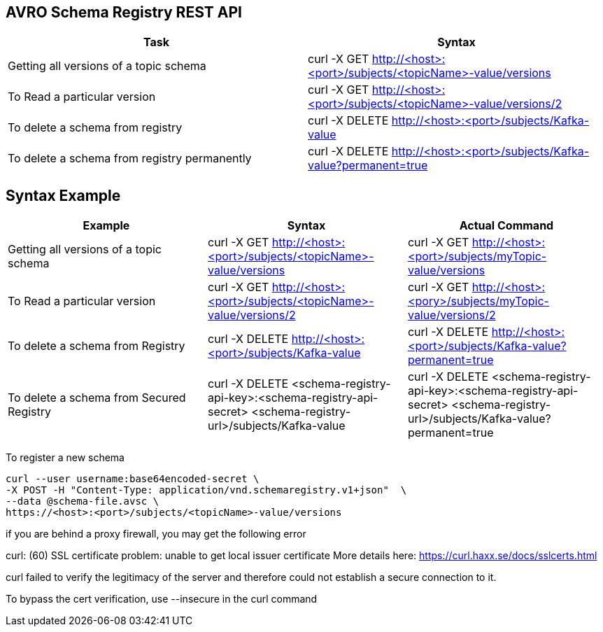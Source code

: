 == AVRO Schema Registry REST API

[options="header,footer"]
|=======================
|Task|Syntax      
|Getting all versions of a topic schema	    |curl -X GET http://<host>:<port>/subjects/<topicName>-value/versions    
|To Read a particular version     |curl -X GET http://<host>:<port>/subjects/<topicName>-value/versions/2    
|To delete a schema from registry    |curl -X DELETE http://<host>:<port>/subjects/Kafka-value     
|To delete a schema from registry permanently    |curl -X DELETE http://<host>:<port>/subjects/Kafka-value?permanent=true
|=======================


== Syntax	Example

[options="header,footer"]
|=======================
|Example|Syntax|Actual Command 
|Getting all versions of a topic schema	|curl -X GET http://<host>:<port>/subjects/<topicName>-value/versions |curl -X GET http://<host>:<port>/subjects/myTopic-value/versions
|To Read a particular version |curl -X GET http://<host>:<port>/subjects/<topicName>-value/versions/2	|curl -X GET http://<host>:<pory>/subjects/myTopic-value/versions/2
|To delete a schema from Registry |curl -X DELETE http://<host>:<port>/subjects/Kafka-value | curl -X DELETE http://<host>:<port>/subjects/Kafka-value?permanent=true	
|To delete a schema from Secured Registry |curl -X DELETE <schema-registry-api-key>:<schema-registry-api-secret> <schema-registry-url>/subjects/Kafka-value |curl -X DELETE <schema-registry-api-key>:<schema-registry-api-secret> <schema-registry-url>/subjects/Kafka-value?permanent=true	
|=======================

To register a new schema	
[source,bash]
----
curl --user username:base64encoded-secret \
-X POST -H "Content-Type: application/vnd.schemaregistry.v1+json"  \
--data @schema-file.avsc \
https://<host>:<port>/subjects/<topicName>-value/versions
----

if you are behind a proxy firewall, you may get the following error 

curl: (60) SSL certificate problem: unable to get local issuer certificate
More details here: https://curl.haxx.se/docs/sslcerts.html

curl failed to verify the legitimacy of the server and therefore could not
establish a secure connection to it.

To bypass the cert verification, use --insecure in the curl command
